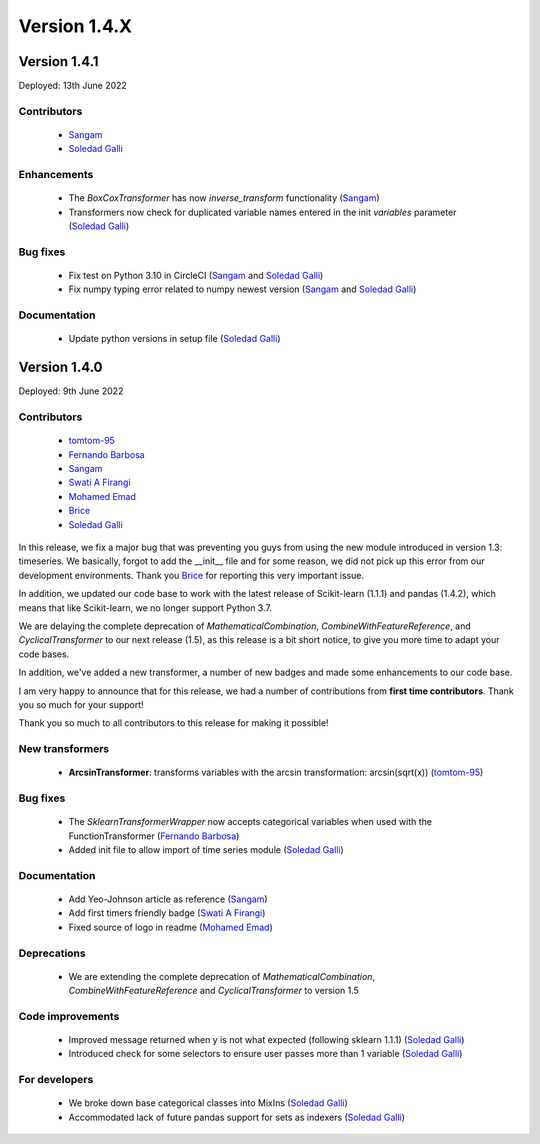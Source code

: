 Version 1.4.X
=============

Version 1.4.1
-------------

Deployed: 13th June 2022

Contributors
~~~~~~~~~~~~

    - `Sangam <https://github.com/SangamSwadiK>`_
    - `Soledad Galli <https://github.com/solegalli>`_

Enhancements
~~~~~~~~~~~~

    - The `BoxCoxTransformer` has now `inverse_transform` functionality (`Sangam <https://github.com/SangamSwadiK>`_)
    - Transformers now check for duplicated variable names entered in the init `variables` parameter (`Soledad Galli <https://github.com/solegalli>`_)

Bug fixes
~~~~~~~~~

    - Fix test on Python 3.10  in CircleCI (`Sangam <https://github.com/SangamSwadiK>`_ and `Soledad Galli <https://github.com/solegalli>`_)
    - Fix numpy typing error related to numpy newest version (`Sangam <https://github.com/SangamSwadiK>`_ and `Soledad Galli <https://github.com/solegalli>`_)

Documentation
~~~~~~~~~~~~~

    - Update python versions in setup file (`Soledad Galli <https://github.com/solegalli>`_)


Version 1.4.0
-------------

Deployed: 9th June 2022

Contributors
~~~~~~~~~~~~

    - `tomtom-95 <https://github.com/tomtom-95>`_
    - `Fernando Barbosa  <https://github.com/nandevers>`_
    - `Sangam <https://github.com/SangamSwadiK>`_
    - `Swati A Firangi <https://github.com/Safirangi>`_
    - `Mohamed Emad <https://github.com/iMezemz>`_
    - `Brice <https://github.com/BriceChivu>`_
    - `Soledad Galli <https://github.com/solegalli>`_

In this release, we fix a major bug that was preventing you guys from using the new module
introduced in version 1.3: timeseries. We basically, forgot to add the __init__ file and
for some reason, we did not pick up this error from our development environments. Thank you
`Brice <https://github.com/BriceChivu>`_ for reporting this very important issue.

In addition, we updated our code base to work with the latest release of Scikit-learn (1.1.1)
and pandas (1.4.2), which means that like Scikit-learn, we no longer support Python 3.7.

We are delaying the complete deprecation of `MathematicalCombination`, `CombineWithFeatureReference`,
and `CyclicalTransformer` to our next release (1.5), as this release is a bit short notice,
to give you more time to adapt your code bases.

In addition, we've added a new transformer, a number of new badges and made some
enhancements to our code base.

I am very happy to announce that for this release, we had a number of contributions from
**first time contributors**. Thank you so much for your support!

Thank you so much to all contributors to this release for making it possible!

New transformers
~~~~~~~~~~~~~~~~

    - **ArcsinTransformer**: transforms variables with the arcsin transformation: arcsin(sqrt(x)) (`tomtom-95 <https://github.com/tomtom-95>`_)


Bug fixes
~~~~~~~~~

    - The `SklearnTransformerWrapper` now accepts categorical variables when used with the FunctionTransformer (`Fernando Barbosa  <https://github.com/nandevers>`_)
    - Added init file to allow import of time series module (`Soledad Galli <https://github.com/solegalli>`_)

Documentation
~~~~~~~~~~~~~

    - Add Yeo-Johnson article as reference (`Sangam <https://github.com/SangamSwadiK>`_)
    - Add first timers friendly badge (`Swati A Firangi <https://github.com/Safirangi>`_)
    - Fixed source of logo in readme (`Mohamed Emad <https://github.com/iMezemz>`_)


Deprecations
~~~~~~~~~~~~

    - We are extending the complete deprecation of `MathematicalCombination`, `CombineWithFeatureReference` and `CyclicalTransformer` to version 1.5


Code improvements
~~~~~~~~~~~~~~~~~

    - Improved message returned when y is not what expected (following sklearn 1.1.1)  (`Soledad Galli <https://github.com/solegalli>`_)
    - Introduced check for some selectors to ensure user passes more than 1 variable (`Soledad Galli <https://github.com/solegalli>`_)


For developers
~~~~~~~~~~~~~~

    - We broke down base categorical classes into MixIns (`Soledad Galli <https://github.com/solegalli>`_)
    - Accommodated lack of future pandas support for sets as indexers (`Soledad Galli <https://github.com/solegalli>`_)
